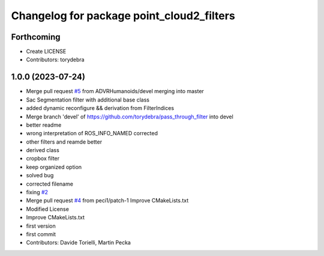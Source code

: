^^^^^^^^^^^^^^^^^^^^^^^^^^^^^^^^^^^^^^^^^^
Changelog for package point_cloud2_filters
^^^^^^^^^^^^^^^^^^^^^^^^^^^^^^^^^^^^^^^^^^

Forthcoming
-----------
* Create LICENSE
* Contributors: torydebra

1.0.0 (2023-07-24)
------------------
* Merge pull request `#5 <https://github.com/ADVRHumanoids/point_cloud2_filters/issues/5>`_ from ADVRHumanoids/devel
  merging into master
* Sac Segmentation filter with additional base class
* added dynamic reconfigure && derivation from FilterIndices
* Merge branch 'devel' of https://github.com/torydebra/pass_through_filter into devel
* better readme
* wrong interpretation of ROS_INFO_NAMED corrected
* other filters and reamde better
* derived class
* cropbox filter
* keep organized option
* solved bug
* corrected filename
* fixing `#2 <https://github.com/ADVRHumanoids/point_cloud2_filters/issues/2>`_
* Merge pull request `#4 <https://github.com/ADVRHumanoids/point_cloud2_filters/issues/4>`_ from peci1/patch-1
  Improve CMakeLists.txt
* Modified License
* Improve CMakeLists.txt
* first version
* first commit
* Contributors: Davide Torielli, Martin Pecka
